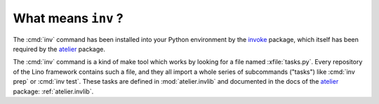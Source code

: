 .. _lino.invlib:

====================
What means ``inv`` ?
====================

The :cmd:`inv` command has been installed into your Python environment
by the invoke_ package, which itself has been required by the atelier_
package.

.. _invoke: http://www.pyinvoke.org/
.. _atelier: http://atelier.lino-framework.org/

The :cmd:`inv` command is a kind of make tool which works by looking
for a file named :xfile:`tasks.py`.  Every repository of the Lino
framework contains such a file, and they all import a whole series of
subcommands ("tasks") like :cmd:`inv prep` or :cmd:`inv test`.  These
tasks are defined in :mod:`atelier.invlib` and documented in the docs
of the atelier_ package: :ref:`atelier.invlib`.


